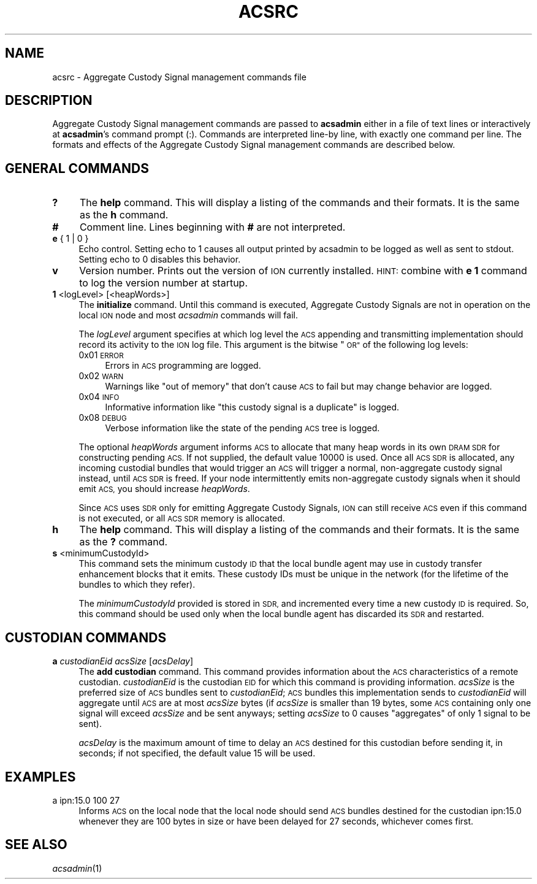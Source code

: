 .\" Automatically generated by Pod::Man 2.28 (Pod::Simple 3.29)
.\"
.\" Standard preamble:
.\" ========================================================================
.de Sp \" Vertical space (when we can't use .PP)
.if t .sp .5v
.if n .sp
..
.de Vb \" Begin verbatim text
.ft CW
.nf
.ne \\$1
..
.de Ve \" End verbatim text
.ft R
.fi
..
.\" Set up some character translations and predefined strings.  \*(-- will
.\" give an unbreakable dash, \*(PI will give pi, \*(L" will give a left
.\" double quote, and \*(R" will give a right double quote.  \*(C+ will
.\" give a nicer C++.  Capital omega is used to do unbreakable dashes and
.\" therefore won't be available.  \*(C` and \*(C' expand to `' in nroff,
.\" nothing in troff, for use with C<>.
.tr \(*W-
.ds C+ C\v'-.1v'\h'-1p'\s-2+\h'-1p'+\s0\v'.1v'\h'-1p'
.ie n \{\
.    ds -- \(*W-
.    ds PI pi
.    if (\n(.H=4u)&(1m=24u) .ds -- \(*W\h'-12u'\(*W\h'-12u'-\" diablo 10 pitch
.    if (\n(.H=4u)&(1m=20u) .ds -- \(*W\h'-12u'\(*W\h'-8u'-\"  diablo 12 pitch
.    ds L" ""
.    ds R" ""
.    ds C` ""
.    ds C' ""
'br\}
.el\{\
.    ds -- \|\(em\|
.    ds PI \(*p
.    ds L" ``
.    ds R" ''
.    ds C`
.    ds C'
'br\}
.\"
.\" Escape single quotes in literal strings from groff's Unicode transform.
.ie \n(.g .ds Aq \(aq
.el       .ds Aq '
.\"
.\" If the F register is turned on, we'll generate index entries on stderr for
.\" titles (.TH), headers (.SH), subsections (.SS), items (.Ip), and index
.\" entries marked with X<> in POD.  Of course, you'll have to process the
.\" output yourself in some meaningful fashion.
.\"
.\" Avoid warning from groff about undefined register 'F'.
.de IX
..
.nr rF 0
.if \n(.g .if rF .nr rF 1
.if (\n(rF:(\n(.g==0)) \{
.    if \nF \{
.        de IX
.        tm Index:\\$1\t\\n%\t"\\$2"
..
.        if !\nF==2 \{
.            nr % 0
.            nr F 2
.        \}
.    \}
.\}
.rr rF
.\"
.\" Accent mark definitions (@(#)ms.acc 1.5 88/02/08 SMI; from UCB 4.2).
.\" Fear.  Run.  Save yourself.  No user-serviceable parts.
.    \" fudge factors for nroff and troff
.if n \{\
.    ds #H 0
.    ds #V .8m
.    ds #F .3m
.    ds #[ \f1
.    ds #] \fP
.\}
.if t \{\
.    ds #H ((1u-(\\\\n(.fu%2u))*.13m)
.    ds #V .6m
.    ds #F 0
.    ds #[ \&
.    ds #] \&
.\}
.    \" simple accents for nroff and troff
.if n \{\
.    ds ' \&
.    ds ` \&
.    ds ^ \&
.    ds , \&
.    ds ~ ~
.    ds /
.\}
.if t \{\
.    ds ' \\k:\h'-(\\n(.wu*8/10-\*(#H)'\'\h"|\\n:u"
.    ds ` \\k:\h'-(\\n(.wu*8/10-\*(#H)'\`\h'|\\n:u'
.    ds ^ \\k:\h'-(\\n(.wu*10/11-\*(#H)'^\h'|\\n:u'
.    ds , \\k:\h'-(\\n(.wu*8/10)',\h'|\\n:u'
.    ds ~ \\k:\h'-(\\n(.wu-\*(#H-.1m)'~\h'|\\n:u'
.    ds / \\k:\h'-(\\n(.wu*8/10-\*(#H)'\z\(sl\h'|\\n:u'
.\}
.    \" troff and (daisy-wheel) nroff accents
.ds : \\k:\h'-(\\n(.wu*8/10-\*(#H+.1m+\*(#F)'\v'-\*(#V'\z.\h'.2m+\*(#F'.\h'|\\n:u'\v'\*(#V'
.ds 8 \h'\*(#H'\(*b\h'-\*(#H'
.ds o \\k:\h'-(\\n(.wu+\w'\(de'u-\*(#H)/2u'\v'-.3n'\*(#[\z\(de\v'.3n'\h'|\\n:u'\*(#]
.ds d- \h'\*(#H'\(pd\h'-\w'~'u'\v'-.25m'\f2\(hy\fP\v'.25m'\h'-\*(#H'
.ds D- D\\k:\h'-\w'D'u'\v'-.11m'\z\(hy\v'.11m'\h'|\\n:u'
.ds th \*(#[\v'.3m'\s+1I\s-1\v'-.3m'\h'-(\w'I'u*2/3)'\s-1o\s+1\*(#]
.ds Th \*(#[\s+2I\s-2\h'-\w'I'u*3/5'\v'-.3m'o\v'.3m'\*(#]
.ds ae a\h'-(\w'a'u*4/10)'e
.ds Ae A\h'-(\w'A'u*4/10)'E
.    \" corrections for vroff
.if v .ds ~ \\k:\h'-(\\n(.wu*9/10-\*(#H)'\s-2\u~\d\s+2\h'|\\n:u'
.if v .ds ^ \\k:\h'-(\\n(.wu*10/11-\*(#H)'\v'-.4m'^\v'.4m'\h'|\\n:u'
.    \" for low resolution devices (crt and lpr)
.if \n(.H>23 .if \n(.V>19 \
\{\
.    ds : e
.    ds 8 ss
.    ds o a
.    ds d- d\h'-1'\(ga
.    ds D- D\h'-1'\(hy
.    ds th \o'bp'
.    ds Th \o'LP'
.    ds ae ae
.    ds Ae AE
.\}
.rm #[ #] #H #V #F C
.\" ========================================================================
.\"
.IX Title "ACSRC 5"
.TH ACSRC 5 "2019-10-15" "perl v5.22.1" "BP configuration files"
.\" For nroff, turn off justification.  Always turn off hyphenation; it makes
.\" way too many mistakes in technical documents.
.if n .ad l
.nh
.SH "NAME"
acsrc \- Aggregate Custody Signal management commands file
.SH "DESCRIPTION"
.IX Header "DESCRIPTION"
Aggregate Custody Signal management commands are passed to \fBacsadmin\fR either
in a file of text lines or interactively at \fBacsadmin\fR's command prompt (:).
Commands are interpreted line-by line, with exactly one command per line.  The
formats and effects of the Aggregate Custody Signal management commands are
described below.
.SH "GENERAL COMMANDS"
.IX Header "GENERAL COMMANDS"
.IP "\fB?\fR" 4
.IX Item "?"
The \fBhelp\fR command.  This will display a listing of the commands and their
formats.  It is the same as the \fBh\fR command.
.IP "\fB#\fR" 4
.IX Item "#"
Comment line.  Lines beginning with \fB#\fR are not interpreted.
.IP "\fBe\fR { 1 | 0 }" 4
.IX Item "e { 1 | 0 }"
Echo control.  Setting echo to 1 causes all output printed by acsadmin to be
logged as well as sent to stdout.  Setting echo to 0 disables this behavior.
.IP "\fBv\fR" 4
.IX Item "v"
Version number.  Prints out the version of \s-1ION\s0 currently installed.  \s-1HINT:\s0
combine with \fBe 1\fR command to log the version number at startup.
.IP "\fB1\fR <logLevel> [<heapWords>]" 4
.IX Item "1 <logLevel> [<heapWords>]"
The \fBinitialize\fR command.  Until this command is executed, Aggregate Custody
Signals are not in operation on the local \s-1ION\s0 node and most \fIacsadmin\fR
commands will fail.
.Sp
The \fIlogLevel\fR argument specifies at which log level the \s-1ACS\s0 appending and
transmitting implementation should record its activity to the \s-1ION\s0 log file.
This argument is the bitwise \*(L"\s-1OR\*(R"\s0 of the following log levels:
.RS 4
.IP "0x01  \s-1ERROR\s0" 4
.IX Item "0x01 ERROR"
Errors in \s-1ACS\s0 programming are logged.
.IP "0x02  \s-1WARN\s0" 4
.IX Item "0x02 WARN"
Warnings like \*(L"out of memory\*(R" that don't cause \s-1ACS\s0 to fail but may change
behavior are logged.
.IP "0x04  \s-1INFO\s0" 4
.IX Item "0x04 INFO"
Informative information like \*(L"this custody signal is a duplicate\*(R" is logged.
.IP "0x08  \s-1DEBUG\s0" 4
.IX Item "0x08 DEBUG"
Verbose information like the state of the pending \s-1ACS\s0 tree is logged.
.RE
.RS 4
.Sp
The optional \fIheapWords\fR argument informs \s-1ACS\s0 to allocate that many heap words
in its own \s-1DRAM SDR\s0 for constructing pending \s-1ACS. \s0 If not supplied, the 
default value 10000 is used.  Once all \s-1ACS SDR\s0 is allocated,
any incoming custodial bundles that would trigger an \s-1ACS\s0 will trigger a normal,
non-aggregate custody signal instead, until \s-1ACS SDR\s0 is freed.  If your node
intermittently emits non-aggregate custody signals when it should emit \s-1ACS,\s0
you should increase \fIheapWords\fR.
.Sp
Since \s-1ACS\s0 uses \s-1SDR\s0 only for emitting Aggregate Custody Signals, \s-1ION\s0 can still
receive \s-1ACS\s0 even if this command is not executed, or all \s-1ACS SDR\s0 memory is
allocated.
.RE
.IP "\fBh\fR" 4
.IX Item "h"
The \fBhelp\fR command.  This will display a listing of the commands and their
formats.  It is the same as the \fB?\fR command.
.IP "\fBs\fR <minimumCustodyId>" 4
.IX Item "s <minimumCustodyId>"
This command sets the minimum custody \s-1ID\s0 that the local bundle agent may use
in custody transfer enhancement blocks that it emits.  These custody IDs must
be unique in the network (for the lifetime of the bundles to which they
refer).
.Sp
The \fIminimumCustodyId\fR provided is stored in \s-1SDR,\s0 and incremented every time a
new custody \s-1ID\s0 is required.  So, this command should be used only when the
local bundle agent has discarded its \s-1SDR\s0 and restarted.
.SH "CUSTODIAN COMMANDS"
.IX Header "CUSTODIAN COMMANDS"
.IP "\fBa\fR \fIcustodianEid\fR \fIacsSize\fR [\fIacsDelay\fR]" 4
.IX Item "a custodianEid acsSize [acsDelay]"
The \fBadd custodian\fR command.  This command provides information about the \s-1ACS\s0
characteristics of a remote custodian.  \fIcustodianEid\fR is the custodian \s-1EID\s0 for
which this command is providing information.  \fIacsSize\fR is the preferred size
of \s-1ACS\s0 bundles sent to \fIcustodianEid\fR; \s-1ACS\s0 bundles this implementation sends
to \fIcustodianEid\fR will aggregate until \s-1ACS\s0 are at most \fIacsSize\fR bytes (if
\&\fIacsSize\fR is smaller than 19 bytes, some \s-1ACS\s0 containing only one signal will
exceed \fIacsSize\fR and be sent anyways; setting \fIacsSize\fR to 0 causes
\&\*(L"aggregates\*(R" of only 1 signal to be sent).
.Sp
\&\fIacsDelay\fR
is the maximum amount of time to delay an \s-1ACS\s0 destined for this custodian
before sending it, in seconds; if not specified, the default value 15 will be
used.
.SH "EXAMPLES"
.IX Header "EXAMPLES"
.IP "a ipn:15.0 100 27" 4
.IX Item "a ipn:15.0 100 27"
Informs \s-1ACS\s0 on the local node that the local node should send \s-1ACS\s0 bundles
destined for the custodian ipn:15.0 whenever they are 100 bytes in size or have
been delayed for 27 seconds, whichever comes first.
.SH "SEE ALSO"
.IX Header "SEE ALSO"
\&\fIacsadmin\fR\|(1)
